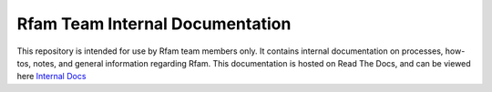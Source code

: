 Rfam Team Internal Documentation
=====================

This repository is intended for use by Rfam team members only. It contains internal documentation on processes, how-tos, notes, and general information regarding Rfam. 
This documentation is hosted on Read The Docs, and can be viewed here `Internal Docs <https://rfam-internal-docs.readthedocs.io/en/latest/>`_
